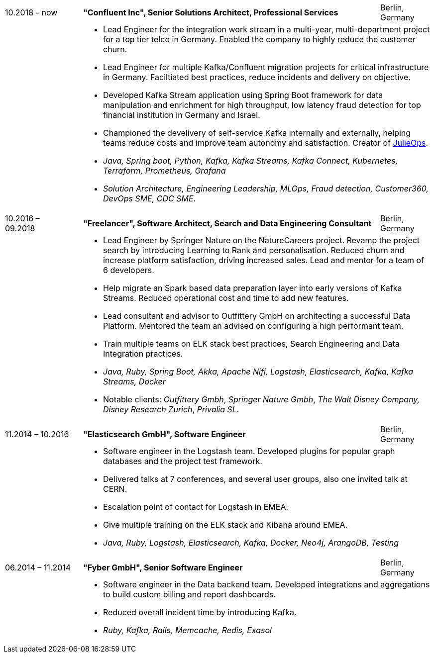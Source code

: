 [cols=">16,2,70,>.^~", grid="none", frame="none"]
|===

<|10.2018 - now
|
s|"Confluent Inc", Senior Solutions Architect, Professional Services
|Berlin, Germany 

|
|
2+a|
- Lead Engineer for the integration work stream in a multi-year, multi-department project for a top tier telco in Germany. Enabled the company to highly reduce the customer churn.
- Lead Engineer for multiple Kafka/Confluent migration projects for critical infrastructure in Germany. Faciltiated best practices, reduce incidents and delivery on objective.
- Developed Kafka Stream application using Spring Boot framework for data manipulation and enrichment for high throughput, low latency fraud detection for top financial institution in Germany and Israel.
- Championed the develivery of self-service Kafka internally and externally, helping teams reduce costs and improve team autonomy and satisfaction. Creator of https://github.com/kafka-ops/julie[JulieOps].
- _Java, Spring boot, Python, Kafka, Kafka Streams, Kafka Connect, Kubernetes, Terraform, Prometheus, Grafana_ 
-  _Solution Architecture, Engineering Leadership, MLOps, Fraud detection, Customer360, DevOps SME, CDC SME_.
{nbsp} +

<|10.2016 – 09.2018
|
s|"Freelancer", Software Architect, Search and Data Engineering Consultant
|Berlin, Germany

|
|
2+a|
- Lead Engineer by Springer Nature on the NatureCareers project. Revamp the project search by introducing Learning to Rank and personalisation. Reduced churn and increase platform satisfaction, driving increased sales. Lead and mentor for a team of 6 developers.
- Help migrate an Spark based data preparation layer into early versions of Kafka Streams. Reduced operational cost and time to add new features. 
- Lead consultant and advisor to Outfittery GmbH on architecting a successful Data Platform. Mentored the team an advised on configuring a high performant team.  
- Train multiple teams on ELK stack best practices, Search Engineering and Data Integration practices.
- _Java, Ruby, Spring Boot, Akka, Apache Nifi, Logstash, Elasticsearch, Kafka, Kafka Streams, Docker_
- Notable clients:  _Outfittery Gmbh_, _Springer Nature Gmbh_, _The Walt Disney Company, Disney Research Zurich_, _Privalia SL_.
{nbsp} +

<|11.2014 – 10.2016
|
s|"Elasticsearch GmbH", Software Engineer
|Berlin, Germany

|
|
2+a|
- Software engineer in the Logstash team. Developed plugins for popular graph databases and the project test framework.
- Delivered talks at 7 conferences, and several user groups, also one invited talk at CERN.
- Escalation point of contact for Logstash in EMEA.
- Give multiple training on the ELK stack and Kibana around EMEA.
- _Java, Ruby, Logstash, Elasticsearch, Kafka, Docker, Neo4j, ArangoDB, Testing_
{nbsp} +

<|06.2014 – 11.2014
|
s|"Fyber GmbH", Senior Software Engineer
|Berlin, Germany

|
|
2+a|
- Software engineer in the Data backend team. Developed integrations and aggregations to build custom billing and report dashboards.
- Reduced overall incident time by introducing Kafka.
- _Ruby, Kafka, Rails, Memcache, Redis, Exasol_
|===